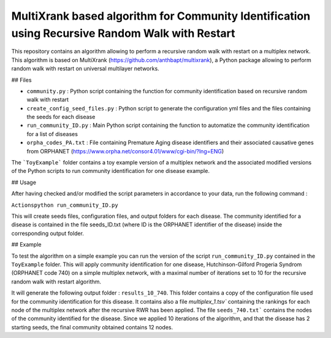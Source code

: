 =============================================================================================
MultiXrank based algorithm for Community Identification using Recursive Random Walk with Restart
=============================================================================================

.. image:: https://img.shields.io/pypi/pyversions/repRWR.svg
    :target: https://www.python.org
    
.. image:: https://github.com/anthbapt/repRWR/workflows/CI/badge.svg
    :target: https://github.com/anthbapt/repRWR/actions?query=branch%3Amaster+workflow%3ACI
    
 
This repository contains an algorithm allowing to perform a recursive random walk with restart on a multiplex network. This algorithm is based on MultiXrank (https://github.com/anthbapt/multixrank), a Python package allowing to perform random walk with restart on universal multilayer networks.

## Files

* ``community.py`` : Python script containing the function for community identification based on recursive random walk with restart
* ``create_config_seed_files.py`` : Python script to generate the configuration yml files and the files containing the seeds for each disease
* ``run_community_ID.py`` : Main Python script containing the function to automatize the community identification for a list of diseases
* ``orpha_codes_PA.txt`` : File containing Premature Aging disease identifiers and their associated causative genes from ORPHANET (https://www.orpha.net/consor4.01/www/cgi-bin/?lng=ENG)

The ```ToyExample``` folder contains a toy example version of a multiplex network and the associated modified versions of the Python scripts to run community identification for one disease example.

## Usage

After having checked and/or modified the script parameters in accordance to your data, run the following command : 

``Actionspython run_community_ID.py``

This will create seeds files, configuration files, and output folders for each disease. The community identified for a disease is contained in the file seeds_ID.txt (where ID is the ORPHANET identifier of the disease) inside the corresponding output folder.

## Example

To test the algorithm on a simple example you can run the version of the script ``run_community_ID.py`` contained in the ``ToyExample`` folder. This will apply community identification for one disease, Hutchinson-Gilford Progeria Syndrom (ORPHANET code 740) on a simple multiplex network, with a maximal number of iterations set to 10 for the recursive random walk with restart algorithm. 

It will generate the following output folder : ``results_10_740``. This folder contains a copy of the configuration file used for the community identification for this disease. It contains also a file `multiplex_1.tsv`` containing the rankings for each node of the multiplex network after the recursive RWR has been applied. The file ``seeds_740.txt``` contains the nodes of the community identified for the disease. Since we applied 10 iterations of the algorithm, and that the disease has 2 starting seeds, the final community obtained contains 12 nodes. 
